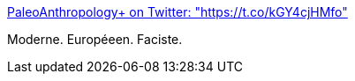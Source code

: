 :jbake-type: post
:jbake-status: published
:jbake-title: PaleoAnthropology+ on Twitter: "https://t.co/kGY4cjHMfo"
:jbake-tags: politique,europe,racisme,_mois_avr.,_année_2017
:jbake-date: 2017-04-03
:jbake-depth: ../
:jbake-uri: shaarli/1491204507000.adoc
:jbake-source: https://nicolas-delsaux.hd.free.fr/Shaarli?searchterm=https%3A%2F%2Ftwitter.com%2FQafzeh%2Fstatus%2F848447668439236608&searchtags=politique+europe+racisme+_mois_avr.+_ann%C3%A9e_2017
:jbake-style: shaarli

https://twitter.com/Qafzeh/status/848447668439236608[PaleoAnthropology+ on Twitter: "https://t.co/kGY4cjHMfo"]

Moderne. Européeen. Faciste.
